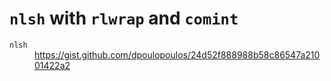 * =nlsh= with =rlwrap= and =comint=
+ =nlsh= :: https://gist.github.com/dpoulopoulos/24d52f888988b58c86547a21001422a2